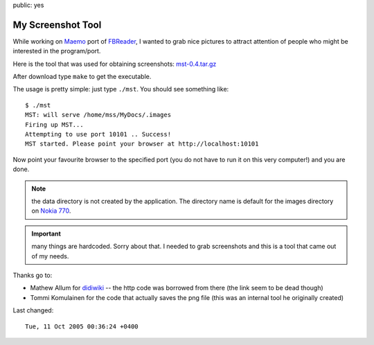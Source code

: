 public: yes

My Screenshot Tool
==================

While working on `Maemo <http://maemo.org>`_ port of `FBReader
<http://fbreader.org>`_, I wanted to grab nice pictures to attract attention of
people who might be interested in the program/port.

Here is the tool that was used for obtaining screenshots: `mst-0.4.tar.gz <mst-0.4.tar.gz>`_

After download type ``make`` to get the executable.

The usage is pretty simple: just type ``./mst``.  You should see something like::

    $ ./mst
    MST: will serve /home/mss/MyDocs/.images
    Firing up MST...
    Attempting to use port 10101 .. Success!
    MST started. Please point your browser at http://localhost:10101

Now point your favourite browser to the specified port (you do not have to run
it on this very computer!) and you are done.

.. note:: the data directory is not created by the application.  The directory
    name is default for the images directory on `Nokia 770 <http://nokia.com/770>`_.

.. important:: many things are hardcoded. Sorry about that.  I needed to grab
    screenshots and this is a tool that came out of my needs.

Thanks go to:

* Mathew Allum for `didiwiki <http://didiwiki.org>`_ -- the http code was borrowed from there (the link seem to be dead though)
* Tommi Komulainen for the code that actually saves the png file (this was an internal tool he originally created)

Last changed::

    Tue, 11 Oct 2005 00:36:24 +0400

